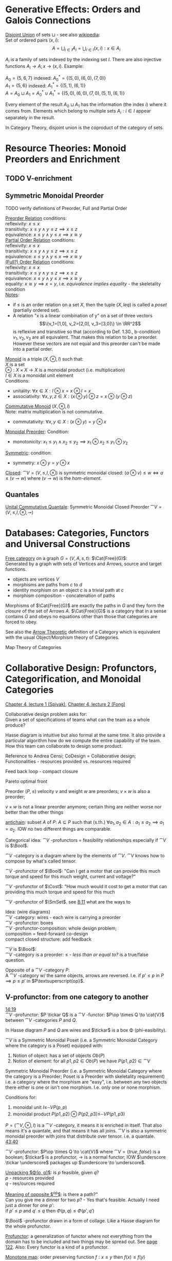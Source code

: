 # generate pdf: M-x org-latex-export-to-pdf

#+LATEX_HEADER: \usepackage{cat-7-sketches}
# #+LATEX_HEADER: \usepackage{foo}

# https://en.wikipedia.org/wiki/List_of_mathematical_symbols_by_subject
# latexpreview / nolatexpreview C-c C-x C-l
# #+STARTUP: nolatexpreview
#+STARTUP: showeverything inlineimages nolatexpreview

* Generative Effects: Orders and Galois Connections

_Disjoint Union_ of sets $\sqcup$ - see also
\href{https://en.wikipedia.org/wiki/Disjoint_union}{wikipedia}:\\
Set of ordered pairs $(x, i)$:
$$A = \bigsqcup_{i \in I} A_i = \bigcup_{i \in I}{(x, i): x \in A_i}$$

$A_i$ is a family of sets indexed by the indexing set $I$. There are also
injective functions $A_i \to A; x \to (x, i)$. Example:

$A_0 = \{5, 6, 7\}$ indexed: $A^*_0 = \{(5, 0), (6, 0), (7, 0)\}$ \\
$A_1 = \{5, 6\}$ indexed: $A^*_1 = \{(5, 1), (6, 1)\}$ \\
$A = A_0 \sqcup A_1 = A^*_0 \cup A^*_1 = \{(5, 0), (6, 0), (7, 0), (5, 1), (6,
1)\}$

Every element of the result $A_0 \sqcup A_1$ has the information (the index $i$)
where it comes from. Elements which belong to multiple sets $A_i: i \in I$
appear separately in the result.

In Category Theory, disjoint union is the coproduct of the category of sets.

* Resource Theories: Monoid Preorders and Enrichment
** TODO V-enrichment
** Symmetric Monoidal Preorder

TODO verify definitions of Preorder, Full and Partial Order

_Preorder Relation_ conditions: \\
reflexivity:  $x \leq x$ \\
transitivity: $x \leq y \land y \leq z \implies x \leq z$ \\
equivalence:  $x \leq y \land y \leq x \implies x \cong y$ \\

_Partial Order Relation_ conditions: \\
reflexivity:  $x \leq x$ \\
transitivity: $x \leq y \land y \leq z \implies x \leq z$ \\
equivalence:  $x \leq y \land y \leq x \implies x \cong y$ \\

_(Full?) Order Relation_ conditions: \\
reflexivity:  $x \leq x$ \\
transitivity: $x \leq y \land y \leq z \implies x \leq z$ \\
equivalence:  $x \leq y \land y \leq x \implies x \cong y$ \\
equality:     $x \cong y \implies x = y$, i.e. /equivalence implies equality/ -
the skeletality condition \\

_Notes_:
- if $\leq$ is an order relation on a set $X$, then the tuple $(X, leq)$ is
  called a /poset/ (partially ordered set).
- A relation "x is a linear combination of y" on a set of three vectors
  $$\{v_1=[1,0], v_2=[2,0], v_3=[3,0]\} \in \RR^2$$ is reflexive and transitive
  so that (according to Def. 1.30., b-condition) $v_1, v_2, v_3$ are all
  equivalent. That makes this relation to be a preorder. However these vectors
  are not equal and this preorder can't be made into a partial order.

\bigskip

_Monoid_ is a triple $(X, \otimes, I)$ such that: \\
$X$ is a set \\
$\otimes: X \times X \to X$ is a monoidal product (i.e. multiplication) \\
$I \in X$ is a monoidal unit element \\
Conditions:
- unitality: $\forall x \in X: I \otimes x = x \otimes I = x$
- associativity: $\forall x,y,z \in X: (x \otimes y) \otimes z = x \otimes (y
  \otimes z)$

\bigskip

_Commutative Monoid_ $(X, \otimes, I)$ \\
Note: matrix multiplication is not commutative.
- commutativity: $\forall x,y \in X: (x \otimes y) = y \otimes x$

\bigskip

_Monoidal Preorder_: Condition:
- monotonicity: $x_1 \leq y_1 \land x_2 \leq y_2 \implies x_1 \otimes x_2 \leq
  y_1 \otimes y_2$

\bigskip

_Symmetric_: condition:
- symmetry: $x \otimes y = y \otimes x$

\bigskip

_Closed_: $\cat{V} = (V, \leq, I, \otimes)$ is symmetric monoidal
closed: $(a \otimes v) \leq w \iff a \leq (v \multimap w)$ where $(v \multimap
w)$ is the \emph{hom-element}.

** Quantales

_Unital Commutative Quantale_: Symmetric Monoidal Closed Preorder
$\cat{V} = (V, \leq, I, \otimes, \multimap)$

* Databases: Categories, Functors and Universal Constructions

_Free category_ on a graph $G = (V,A,s,t)$: $\Cat{Free}(G)$: \\
Generated by a graph with sets of Vertices and Arrows, source and target
functions.
- objects are vertices $V$
- morphisms are paths from $c$ to $d$
- identity morphism on an object $c$ is a trivial path at $c$
- morphism composition - concatenation of paths

\bigskip

Morphisms of $\Cat{Free}(G)$ are exactly the paths in $G$ and they form the
\textit{closure} of the set of Arrows $A$. $\Cat{Free}(G)$ is a category that in
a sense contains $G$ and obeys no equations other than those that categories are
forced to obey.

\bigskip

See also the \href{https://youtu.be/UerS3uXNAng}{Arrow Theoretic} definition of
a Category which is equivalent with the usual Object/Morphism theory of
Categories.

\bigskip

Map Theory of Categories

* Collaborative Design: Profunctors, Categorification, and Monoidal Categories

\href{https://youtu.be/4Uqgsy3zrjs}{Chapter 4, lecture 1 (Spivak)},
\href{https://youtu.be/92Xp1z9PwJM}{Chapter 4, lecture 2 (Fong)}

\bigskip

Collaborative design problem asks for: \\
Given a set of specifications of teams what can the team as a whole produce?

\bigskip

Hasse diagram is intuitive but also formal at the same time. It also provide a
particular algorithm how do we compute the entire capability of the team. How
this team can collaborate to design some product.

\bigskip

Reference to Andrea Censi; CoDesign = Collaborative design; Functionalities -
resources provided vs. resources required

\bigskip

Feed back loop - compact closure

\bigskip

Pareto optimal front

\bigskip

Preorder $(P, \leq)$ velocity $v$ and weight $w$ are preorders; $v \times w$ is
also a preorder;

\bigskip

$v \times w$ is not a linear preorder anymore; certain thing are neither worse
nor better than the other things

\bigskip

_antichain_: subset $A$ of $P$: $A \subseteq P$ such that (s.th.) $\forall a_1,
a_2 \in A : a_1 \leq a_2 \implies a_1 = a_2$. IOW no two different things are
comparable.

\bigskip

Categorical idea: $\cat{V}$ -profunctors = feasibility relationships
especially if $\cat{V}$ is $\Bool$.

\bigskip

$\cat{V}$ -category is a diagram where by the elements of
$\cat{V}$. $\cat{V}$ knows how to compose by what's called tensor.

\bigskip

$\cat{V}$ -profunctor of $\Bool$: "Can I get a motor that can
provide this much torque and speed for this much weight, current and voltage?"

\bigskip

$\cat{V}$ -profunctor of $\Cost$: "How much would it cost to
get a motor that can providing this much torque and speed for this much

\bigskip

$\cat{V}$ -profunctor of $\SmSet$. see
\href{https://youtu.be/4Uqgsy3zrjs?t=491}{8:11} what are the ways to

\bigskip

Idea: (wire diagrams) \\
$\cat{V}$ -category: wires - each wire is carrying a preorder \\
$\cat{V}$ -profunctor: boxes \\
$\cat{V}$ -profunctor-composition: whole design problem; \\
composition = feed-forward co-design \\
compact closed structure: add feedback

\bigskip

$\cat{V}$ is $\Bool$: \\
$\cat{V}$ -category is a preorder: $\leq$ - /less than or equal to?/ is a
true/false question.

\bigskip

Opposite of a $\cat{V}$ -category $P$: \\
A $\cat{V}$ -category w/ the same objects, arrows are reversed.
I.e. if $p' \leq p$ in $P \implies p \leq p'$ in $P\textsuperscript{op}$.

** V-profunctor: from one category to another

\href{https://youtu.be/4Uqgsy3zrjs?t=859}{14:19} \\
$\cat{V}$ -profunctor: $P \tickar Q$ is a $\cat{V}$ -functor:
$P\op \times Q \to \cat{V}$ between $\cat{V}$ -categories $P$ and $Q$.

\bigskip

In Hasse diagram $P$ and $Q$ are wires and $\tickar$ is a box \Phi
(phi-easibility).

\bigskip

$\cat{V}$ is a Symmetric Monoidal Poset (i.e. a Symmetric Monoidal Category
where the category is a Poset) equipped with:
1. Notion of object: has a set of objects $Ob(P)$
2. Notion of element: for all $p1, p2 \in Ob(P)$ we have $P(p1,p2) \in
   \cat{V}$

\bigskip

Symmetric Monoidal Preorder (i.e. a Symmetric Monoidal Category where the
category is a Preorder; Poset is a Preorder with skeletality requirement) i.e. a
category where the morphism are "easy", i.e. between any two objects there
either is one or isn't one morphism. I.e. only one or none morphism.

\bigskip

Conditions for:
1. monoidal unit $I \leq_\cat{V} P(p,p)$
2. monoidal product $P(p1,p2) \otimes P(p2,p3) \leq_\cat{V} P(p1,p3)$

\bigskip

$P = (\cat{V}, \otimes, I)$ is a $\cat{V}$ -category, it means it
is enriched in itself. That also means it's a quantale, and that means it has
all joins. $\cat{V}$ is also a symmetric monoidal preorder with joins that
distribute over tensor. i.e. a quantale.
\href{https://youtu.be/4Uqgsy3zrjs?t=2620}{43:40}

# TODO find quantale def \href{https://youtu.be/4Uqgsy3zrjs?t=1126}{18:46}
# TODO is the 43:40 a proper quantale definition?

\bigskip

$\cat{V}$ -profunctor: $P\op \times Q \to \cat{V}$ where $\cat{V} = \{true,
false\}$ is a boolean; $\tickar$ is a profunctor, $\to$ is a normal functor; IOW
$\underscore \tickar \underscore$ packages up $\underscore \to \underscore$.

\bigskip

_Unpacking $\Phi(p, q)$_: is $p$ feasible, given $q$? \\
$p$ - resources provided \\
$q$ - res/ources required

\bigskip

_Meaning of opposite $\textsuperscript{op}$_: is there a path?"\\
Can you give me a dinner for two $p$? - Yes that's feasible. Actually I need
just a dinner for one $p'$: \\
if $p' \leq p$ and $q' \leq q$ then $\Phi(p, q) \leq \Phi(p', q')$

\bigskip

$\Bool$ -profunctor drawn in a form of collage. Like a Hasse diagram
for the whole profunctor.

\bigskip

_Profunctor_: a generalization of functor where not everything from the domain
has to be included and two things may be spread out. See
\href{http://math.mit.edu/~dspivak/teaching/sp18/7Sketches.pdf}{page 122}. Also:
Every functor is a kind of a profunctor.

\bigskip

_Monotone map_: order preserving function $f: x \leq y$ then $f(x) \leq
f(y)$

\bigskip

A functor between $\Bool$ categories is a monotone map. So any
monotone map is a profunctor. $\NN$ are natural number with $\leq$ and
$+$ relations / operations. $\NN \times \NN \To{+} \NN$.

\bigskip

Whenever some says a "functor", "category", "profunctor" w/o mentioning the
$\cat{V}$ they always mean a $\SmSet$ -category or a
$\SmSet$ -(pro)functor. Note: $\SmSet$ is a monoidal category.

*** Profunctor composition

Composing $\Phi$ with $\Psi$ and asking if it is feasible means that we can find
some $q \in Q$, such that:

$$(\Phi;\Psi)(p,r) = \bigvee_{q \in Q} \Phi(p,q) \wedge \Psi(q,r)$$

where $\Phi$, $\Psi$ are boolean feasibilities and $\wedge$, $\bigvee$ are $AND$
and $OR$ in $\Bool$.

\bigskip

_Identity on $P$_:
$$id_{P}: P\op \times P \to \cat{V}$$ where
$\cat{V}$ is $\Bool$ $$id_{P}(p,p'): = P(p,p')$$

\bigskip

For any category that category is it's own profunctor.

\bigskip

\href{https://censi.science/}{Andrea Censi} passes around the pareto optimal
anti-chains

** Symmetric Monoidal Categories SMC

\bigskip

Preorder $(P, \leq)$; e.g. $1 \leq 2$; $P$ is the wires, $\leq$ is the
boxes/series

\bigskip

Monoid $(M, \otimes, e)$; i.e. string of processes $(1 + 2) + 3$ \\
$M$ is the boxes \\
$\otimes$ is the series of composition; \\
$f \otimes g$ - parallel "execution" of $f$ and $g$.

\bigskip

Generalizations of Monoid and Preorder. See
\href{https://youtu.be/92Xp1z9PwJM?t=270}{4:30}:
1. Monoidal Preorder $(P, \leq, \otimes, e)$: where $P$ is a set. We can put
   things in parallel (wires, boxes, parallel boxes)
2. Category $(\Ob(\cat{C}), \Mor(\cat{C}), \after, \id{})$: (wires, boxes,
   series)

\bigskip

Monoidal Category: special type of Monoidal Preoder and Category
$(-, parallel, -)$

\bigskip

Axioms - ways to ensure that Hasse diagrams have unambiguous interpretation
associativity.

\bigskip

_Symmetric Monoidal Category SMC_ $(\cat{C}, \otimes, I)$: \\
SMC is equipped with a symmetric monoidal structure (SMS). SMS consists of:
- Category $\cat{C}$
- Functor for monoidal product $\otimes: \cat{C} \times \cat{C}
  \to \cat{C}$
- Functor I: $\Cat{1} \to \cat{C}$ i.e. an object $I \in \Ob(\cat{C})$
- Well-behaved natural isomorphism - $\forall c, d, e \in \Ob(\cat{C})$:
  + Left unitor: $\lambda_c : I \otimes c \cong c$
  + Right unitor: $\rho_c : c \otimes I \cong c$
  + Associativity condition: $\alpha_{c,d,e} : (c \otimes d) \otimes e \cong c
    \otimes (d \otimes e)$
  + Symmetricity condition: swap map $\sigma_{c,d}: c \otimes d \cong d \otimes
    c$ such that $\sigma \after \sigma = \id{}$

\bigskip

_SMC examples_:
1. $(\SmSet, \times, \cat{1})$: underlying $\SmSet$ category is the category of
   all sets: objects are sets, morphisms are functions; monoidal product
   $\times$ is a product of sets and product of functions. See
   \href{https://youtu.be/92Xp1z9PwJM?t=1658}{27:38}.
2. $(\SmSet, \sqcup, \emptyset)$: $\sqcup$ is the coproduct of disjoint unional
   sets.
3. $(\cat{Vect_{k}}, \otimes, k)$: $k$ is a field; objects are vector spaces;
   monoidal product $\otimes$ i.e. monoidal structure comes from the tensor
   product of linear maps and vector spaces.
4. $(\Prof_{\cat{V}}, \times, \cat{1})$: category of profunctors; objects are
   $\cat{V}$ -categories for some symmetric monoidal preorder; morphisms are the
   profunctors; monoidal product $\times$ is product of $\cat{V}$ -categories.

** Categorification

Take a known thing and add structure to it. So that /properties/ become
/structures/. See
\href{http://math.mit.edu/~dspivak/teaching/sp18/7Sketches.pdf}{page 133}.

\bigskip

_Example_:
Categorification of $\NN$ using $\FinSet$ - a category of finite sets and
functions:
# - \printvalues
- replace every number with a set of that many elements.
- replace $+$ with disjoint union of sets $\sqcup$.
- replace equality with the structure of an isomorphism.

* Signal Flow Graphs: Props, Presentations and Proofs

\href{https://youtu.be/33yVpzPOLjM}{Chapter 5, lecture 1 (Spivak)},
\href{https://youtu.be/0tnqd29TY9w}{Chapter 5, lecture 2 (Fong)}

\bigskip

Signal Flow Graphs - used in amplifiers filter, cyber-physical systems (tightly
interacting physical and computational parts)

\bigskip

I.e. It makes sense over any $\Cat{Rig}$ which is basically a
$\Cat{Ring}: R[s, s\inv]$

\bigskip

_Prop_ $(\cat{C}, \otimes, I)$: Special kind of a strict symmetric
monoidal category SMC where the objects are "easy" such that:
 - $\Ob(\cat{C}) := \NN$
 - $I := 0$
 - $\forall m,n \in \Ob(\cat{C}) := \NN: m \otimes n := m + n$
I.e. $Prop$ is a SMC where objects just have some finite cardinality. They're
just numbers (i.e. lines) \\
Symmetric: when equivalent then also equal: $1 + 2 \cong 3 \implies 1 + 2 = 3$

\bigskip

Example:
$Prop Mat_\RR$ of matrices over a $\Cat{Rig}$ $\RR$; in this
case real numbers $\RR$. A $\Cat{Rig}$ is an algebraic object where
you can add and multiple things. I.e.
- $\Ob(Mat_\RR) := \NN$
- $Mat_\RR(m,n) := Mat_\RR(m,n)$ - can't distinguish between the
  notations.
Compose a tensor of two matrices: TODO

\bigskip

_Presented Prop_

\bigskip

_String Diagrams_ (Syntax and Semantics, Soundness and Completeness)

\bigskip

\href{https://youtu.be/33yVpzPOLjM?t=433}{7:13} String diagrams are syntax for
something, Semantics is the math formula with integrals

\bigskip

Soundness: if you can prove that one diagram equals to another using String
diagram manipulations

\bigskip

_Prop Functor_ $F: \cat{C} \to \cat{D}$:
- a functor between $Props$, i.e. categories with the set natural numbers $\NN$
  as their objects. It is an identity-on-objects
- preserves composition as a functor should and also it preserves the tensor
  product

\bigskip

_Prop Signature_ $\Sigma$
Set $G$ with ...

\bigskip

_Port Graph_

\bigskip

_Free structure_: free from unnecessary constraints. See
$\Cat{Free}(G)$

\bigskip

Notion of adjuction ...

\bigskip

??? Underlying set of Monoid

\bigskip

strict Symmetric Monoidal Category SMC:
- strict - unitors, associators are identities; i.e strict means that the
  objects form a proper monoid

\bigskip

props are categories$!

\bigskip

_Transitive closure_ $R^+$ of a binary relation $R$: \\
Example: $R = \{(1,2),(2,3)\}$ then $R^+ = \{(1,2),(2,3),(1,3)\}$ i.e. extend
the $R$ by every possible composition.

\bigskip

_Prop Signature_ $\Sigma$
Set $G$ of things and two functions $s$, $t$ to natural numbers $\NN$.

\bigskip

TODO Full Functor from C to D
TODO Matrix Kernel

* Electric circuits: Hypergraph categories and operads
* Logic of behavior: Sheaves, toposes, and internal languages

\href{https://youtu.be/Qp6b-XbPog0}{Chapter 7, lecture 1 (Spivak)}

# \vspace{5mm}
\bigskip

_Topos_ is:
- is a type of a category being able to replace the Set Theory

- is a place "where you can do logic" i.e. a world where mathematical statements
  can be interpreted

- provides among other things a notion of a Subset

- comes equiped with an "internal language", i.e. graphs, groups, topological
  spaces (changing over time) can be defined in any topos

- every topos has a notion of truht value and truth values are much more
  expressive than they are in the topos of sets

- truth can vary over time and space: e.g. predicate "it rains" is not true
  everywhere and anytime. In the topos of timespace truth values say when and
  where "it rains" is or is not true

- in temporal logic we have a logic of "when" - when something is true

- Set topos / topos of sets is a topos of single point

\bigskip

_Topos properties_:
1. has limits and colimits

2. every morphishm has an epi-mono factorization, i.e. it can be seen as a
   surjection (onto) followed by an injection (one-to-one)

3. is cartesian closed
- cartesian: has product $A \times B$ (conjunction) for any pair of objects $A$,
  $B$

- closed: has exponential $B^A$ (functions $A \to B$) for any pair of
  objects $A$, $B$

- 0-th power of an object: has a terminal object \cdot (for all objects there
  exists a unique map $A \to \cdot$)

4. has a subobject classifier \Omega - contains the "core" of topos logic

** Subobject Classifier: Object \Omega with Mononorphisms \(\cat{1} \to \Omega\)

$\cat{E}$ is a category with:
- Objects: $\Ob(\cat{E}) = \{\Omega, X, Y, 1\}$
- Morphisms: $\Mor(\cat{E}) = \{!, m, \corners{m}, true\}$ where $true$ is a
  monomorphism $1 \mono{} \Omega$ (mono = mapping distinct $x$'s to distinct
  $y$'s), in $\SmSet$ typically mapping $1 \mapsto \top$ where $\Omega = \{\top,
  \bot\}$ (read "Top, Bottom").

\bigskip

TODO is it possible to have more $\Ob(\cat{E})$ and/or $\Mor(\cat{E})$?

** Sheaf (Garbe, Faisceau, zväzok): Functor \(F: \cat{C} \to \SmSet\)
tool for tracking locally defined data

*** Presheaf: Functor \(F: \cat{C}\op \to \SmSet\)
